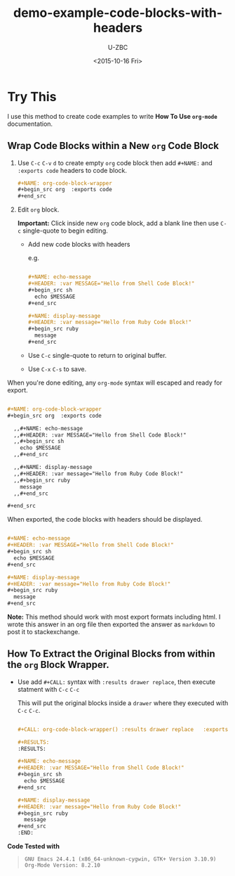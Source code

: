 * Try This

I use this method to create code examples to write *How To Use =org-mode=* documentation.

** Wrap Code Blocks within a New =org= Code Block

1. Use =C-c= =C-v= =d= to create empty =org= code block then add =#+NAME:= and  =:exports code= headers to code block.
   
   #+begin_src org :exports code 
     ,#+NAME: org-code-block-wrapper
     ,#+begin_src org  :exports code 
     ,#+end_src
   #+end_src

2. Edit =org= block.

   *Important:* Click inside new =org= code block, add a blank line then use =C-c= single-quote to begin editing.

   - Add new code blocks with headers
     
     e.g.
     
     #+begin_src org

       ,#+NAME: echo-message
       ,#+HEADER: :var MESSAGE="Hello from Shell Code Block!"
       ,#+begin_src sh
         echo $MESSAGE
       ,#+end_src

       ,#+NAME: display-message
       ,#+HEADER: :var message="Hello from Ruby Code Block!"
       ,#+begin_src ruby
         message
       ,#+end_src

     #+end_src

   - Use =C-c= single-quote to return to original buffer.
      
   - Use =C-x= =C-s= to save.

When you're done editing, any =org-mode= syntax will escaped and ready for export.

#+NAME: export-org2html
#+begin_src org :exports code 

  ,#+NAME: org-code-block-wrapper
  ,#+begin_src org  :exports code

    ,,#+NAME: echo-message
    ,,#+HEADER: :var MESSAGE="Hello from Shell Code Block!"
    ,,#+begin_src sh
      echo $MESSAGE
    ,,#+end_src

    ,,#+NAME: display-message
    ,,#+HEADER: :var message="Hello from Ruby Code Block!"
    ,,#+begin_src ruby
      message
    ,,#+end_src

  ,#+end_src

#+end_src

When exported, the code blocks with headers should be displayed.

#+CALL: export-org2html() :results drawer replace   :exports none 

#+RESULTS:
:RESULTS:

#+NAME: org-code-block-wrapper
#+begin_src org  :exports code

  ,#+NAME: echo-message
  ,#+HEADER: :var MESSAGE="Hello from Shell Code Block!"
  ,#+begin_src sh
    echo $MESSAGE
  ,#+end_src

  ,#+NAME: display-message
  ,#+HEADER: :var message="Hello from Ruby Code Block!"
  ,#+begin_src ruby
    message
  ,#+end_src

#+end_src
:END:

#+CALL: org-code-block-wrapper() :results org replace   :exports results

*Note:* This method should work with most export formats including html. I wrote this answer in an org file then exported the answer as =markdown= to post it to stackexchange.

** How To Extract the Original Blocks from within the =org= Block Wrapper.

- Use add  =#+CALL:= syntax with =:results drawer replace=, then execute statment with =C-c= =C-c=
   
  This will put the original blocks inside a =drawer= where they executed with =C-c= =C-c=. 

  #+begin_src org :exports code 

    ,#+CALL: org-code-block-wrapper() :results drawer replace   :exports none 

    ,#+RESULTS:
    :RESULTS:

    ,#+NAME: echo-message
    ,#+HEADER: :var MESSAGE="Hello from Shell Code Block!"
    ,#+begin_src sh
      echo $MESSAGE
    ,#+end_src

    ,#+NAME: display-message
    ,#+HEADER: :var message="Hello from Ruby Code Block!"
    ,#+begin_src ruby
      message
    ,#+end_src
    :END:

 #+end_src

*Code Tested with*  
#+BEGIN_QUOTE
=GNU Emacs 24.4.1 (x86_64-unknown-cygwin, GTK+ Version 3.10.9)=  \\
=Org-Mode Version: 8.2.10=
#+END_QUOTE

#+TITLE: demo-example-code-blocks-with-headers
#+DATE: <2015-10-16 Fri>
#+AUTHOR: U-ZBC\z083223
#+EMAIL: z083223@UT-ITOC1025-LZJ.zbc.internal
#+OPTIONS: ':nil *:t -:t ::t <:t H:3 \n:nil ^:{} arch:headline
#+OPTIONS: author:t c:nil creator:comment d:(not "LOGBOOK") date:t
#+OPTIONS: e:t email:nil f:t inline:t num:t p:nil pri:nil stat:t
#+OPTIONS: tags:t tasks:t tex:t timestamp:t toc:nil todo:t |:t
#+CREATOR: Emacs 24.4.1 (Org mode 8.2.10)
#+DESCRIPTION:
#+EXCLUDE_TAGS: noexport
#+KEYWORDS:
#+LANGUAGE: en
#+SELECT_TAGS: export
